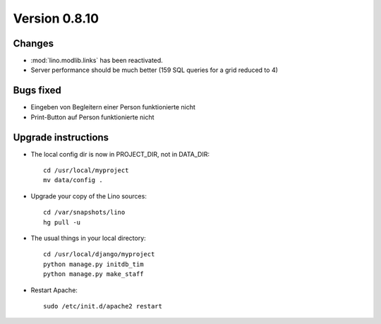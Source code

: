 Version 0.8.10
==============

Changes
-------

- :mod:`lino.modlib.links` has been reactivated.
- Server performance should be much better (159 SQL queries for a grid reduced to 4)

Bugs fixed
----------

- Eingeben von Begleitern einer Person funktionierte nicht
- Print-Button auf Person funktionierte nicht




Upgrade instructions
--------------------

- The local config dir is now in PROJECT_DIR, not in DATA_DIR::

    cd /usr/local/myproject
    mv data/config .


- Upgrade your copy of the Lino sources::

    cd /var/snapshots/lino
    hg pull -u
  
- The usual things in your local directory::

    cd /usr/local/django/myproject
    python manage.py initdb_tim
    python manage.py make_staff 
  
- Restart Apache::

    sudo /etc/init.d/apache2 restart
